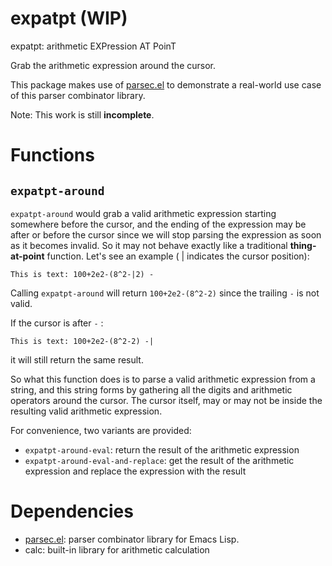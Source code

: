 * expatpt (WIP)

expatpt: arithmetic EXPression AT PoinT

Grab the arithmetic expression around the cursor.

This package makes use of [[https://github.com/cute-jumper/parsec.el][parsec.el]] to demonstrate a real-world use case of this
parser combinator library.

Note: This work is still *incomplete*.

* Functions
** =expatpt-around=
   =expatpt-around= would grab a valid arithmetic expression starting somewhere
   before the cursor, and the ending of the expression may be after or before
   the cursor since we will stop parsing the expression as soon as it becomes
   invalid. So it may not behave exactly like a traditional *thing-at-point*
   function. Let's see an example ( | indicates the cursor position):

   #+BEGIN_EXAMPLE
   This is text: 100+2e2-(8^2-|2) -
   #+END_EXAMPLE

   Calling =expatpt-around= will return =100+2e2-(8^2-2)= since the trailing =-=
   is not valid.

   If the cursor is after =-= :

   #+BEGIN_EXAMPLE
   This is text: 100+2e2-(8^2-2) -|
   #+END_EXAMPLE

   it will still return the same result.

   So what this function does is to parse a valid arithmetic expression from a
   string, and this string forms by gathering all the digits and arithmetic
   operators around the cursor. The cursor itself, may or may not be inside the
   resulting valid arithmetic expression.

   For convenience, two variants are provided:
   - =expatpt-around-eval=: return the result of the arithmetic expression
   - =expatpt-around-eval-and-replace=: get the result of the arithmetic
     expression and replace the expression with the result

* Dependencies
  - [[https://github.com/cute-jumper/parsec.el][parsec.el]]: parser combinator library for Emacs Lisp.
  - calc: built-in library for arithmetic calculation
